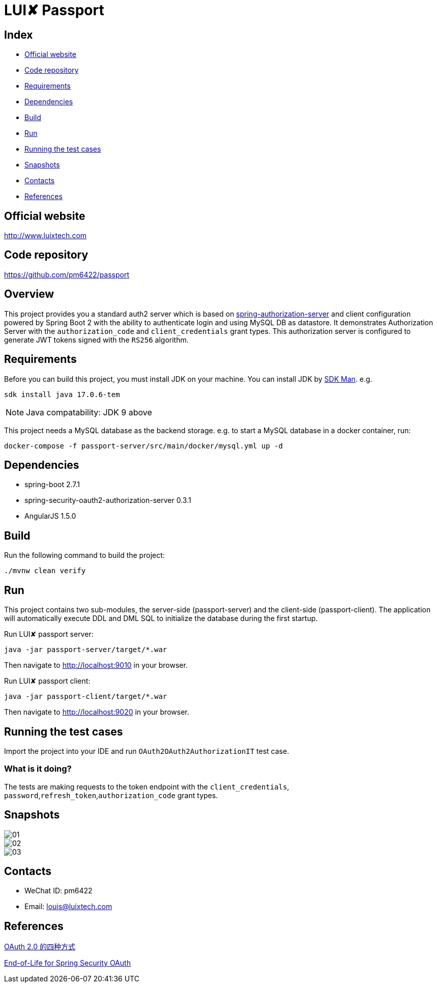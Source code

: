 = LUI️✘ Passport

[[index]]
== Index

* <<website, Official website>>
* <<repository, Code repository>>
* <<requirements, Requirements>>
* <<dependencies, Dependencies>>
* <<build, Build>>
* <<run, Run>>
* <<running-the-test-cases, Running the test cases>>
* <<snapshots, Snapshots>>
* <<contacts, Contacts>>
* <<references, References>>

[[website]]
== Official website
http://www.luixtech.com

[[repository]]
== Code repository
https://github.com/pm6422/passport

[[overview]]
== Overview
This project provides you a standard auth2 server which is based on https://spring.io/projects/spring-authorization-server[spring-authorization-server] and client configuration powered by Spring Boot 2 with the ability to authenticate login and using MySQL DB as datastore.
It demonstrates Authorization Server with the `authorization_code` and `client_credentials` grant types. This authorization server is configured to generate JWT tokens signed with the `RS256` algorithm.

[[requirements]]
== Requirements
Before you can build this project, you must install JDK on your machine. You can install JDK by https://sdkman.io/install[SDK Man]. e.g.
```bash
sdk install java 17.0.6-tem
```
NOTE: Java compatability: JDK 9 above

This project needs a MySQL database as the backend storage. e.g. to start a MySQL database in a docker container, run:

```bash
docker-compose -f passport-server/src/main/docker/mysql.yml up -d
```

[[dependencies]]
== Dependencies
- spring-boot 2.7.1
- spring-security-oauth2-authorization-server 0.3.1
- AngularJS 1.5.0

[[build]]
== Build

Run the following command to build the project:

```
./mvnw clean verify
```

[[run]]
== Run
This project contains two sub-modules, the server-side (passport-server) and the client-side (passport-client). The application will automatically execute DDL and DML SQL to initialize the database during the first startup.

Run LUI️✘ passport server:

```bash
java -jar passport-server/target/*.war
```

Then navigate to http://localhost:9010[http://localhost:9010] in your browser.

Run LUI️✘ passport client:

```bash
java -jar passport-client/target/*.war
```

Then navigate to http://localhost:9020[http://localhost:9020] in your browser.


[[running-the-test-cases]]
== Running the test cases

Import the project into your IDE and run `OAuth2OAuth2AuthorizationIT` test case.

=== What is it doing?

The tests are making requests to the token endpoint with the `client_credentials`, `password`,`refresh_token`,`authorization_code` grant types.

[[snapshots]]
== Snapshots
image::passport-server/images/new/01.png[]
image::passport-server/images/new/02.png[]
image::passport-server/images/new/03.png[]

[[contacts]]
== Contacts
- WeChat ID: pm6422
- Email: louis@luixtech.com

[[references]]
== References
https://www.ruanyifeng.com/blog/2019/04/oauth-grant-types.html[OAuth 2.0 的四种方式]

https://spring.io/projects/spring-security-oauth[End-of-Life for Spring Security OAuth]
